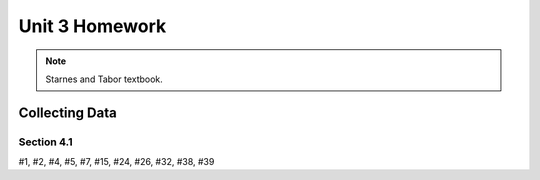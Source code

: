 .. _unit_three_homework:

===============
Unit 3 Homework 
===============

.. note:: 
    
    Starnes and Tabor textbook.
    
Collecting Data 
===============

Section 4.1
-----------

#1, #2, #4, #5, #7, #15, #24, #26, #32, #38, #39